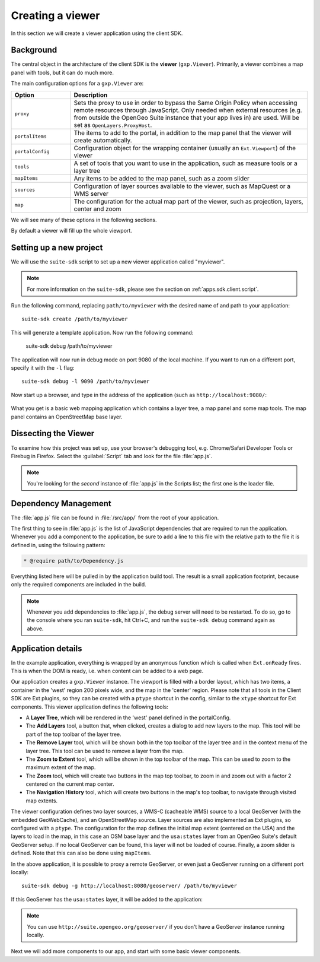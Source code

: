 .. _apps.sdk.client.dev.basics:

Creating a viewer
=================

In this section we will create a viewer application using the client SDK.

Background
----------

The central object in the architecture of the client SDK is the **viewer** (``gxp.Viewer``). Primarily, a viewer combines a map panel with tools, but it can do much more. 

The main configuration options for a ``gxp.Viewer`` are:

.. list-table::
   :widths: 20 80
   :header-rows: 1

   * - Option
     - Description
   * - ``proxy``
     - Sets the proxy to use in order to bypass the Same Origin Policy when accessing remote resources through JavaScript. Only needed when external resources (e.g. from outside the OpenGeo Suite instance that your app lives in) are used. Will be set as ``OpenLayers.ProxyHost``.
   * - ``portalItems``
     - The items to add to the portal, in addition to the map panel that the viewer will create automatically.
   * - ``portalConfig``
     - Configuration object for the wrapping container (usually an ``Ext.Viewport``) of the viewer
   * - ``tools``
     - A set of tools that you want to use in the application, such as measure tools or a layer tree
   * - ``mapItems``
     - Any items to be added to the map panel, such as a zoom slider
   * - ``sources``
     - Configuration of layer sources available to the viewer, such as MapQuest or a WMS server
   * - ``map``
     - The configuration for the actual map part of the viewer, such as projection, layers, center and zoom

We will see many of these options in the following sections.

By default a viewer will fill up the whole viewport.

Setting up a new project
------------------------

We will use the ``suite-sdk`` script to set up a new viewer application called
"myviewer".

.. note:: For more information on the ``suite-sdk``, please see the section on :ref:`apps.sdk.client.script`.

Run the following command, replacing ``path/to/myviewer`` with the desired name of and path to your application::

  suite-sdk create /path/to/myviewer

This will generate a template application.  Now run the following command:

  suite-sdk debug /path/to/myviewer

The application will now run in debug mode on port 9080 of the local machine. If you want to run on a
different port, specify it with the ``-l`` flag::

  suite-sdk debug -l 9090 /path/to/myviewer 

Now start up a browser, and type in the address of the application (such as ``http://localhost:9080/``:

.. figure:: ../img/basic_viewer.png
   :align: center

What you get is a basic web mapping application which contains a layer tree, a map panel and some map tools. The map panel contains an OpenStreetMap base layer.

Dissecting the Viewer
---------------------

To examine how this project was set up, use your browser's debugging tool, e.g. Chrome/Safari Developer Tools or Firebug in Firefox.  Select the :guilabel:`Script` tab and look for the file :file:`app.js`.

.. note:: You're looking for the *second* instance of :file:`app.js` in the Scripts list; the first one is the loader file.

.. figure:: ../img/basic_firebug.png
   :align: center


Dependency Management
---------------------

The :file:`app.js` file can be found in :file:`/src/app/` from the root of your application.

The first thing to see in :file:`app.js` is the list of JavaScript dependencies that are required to run the application. Whenever you add a component to the application, be sure to add a line to this file with the relative path to the file it is defined in, using the following pattern:

.. code-block:: javascript
    
   * @require path/to/Dependency.js

Everything listed here will be pulled in by the application build tool. The
result is a small application footprint, because only the required components
are included in the build.

.. note::  Whenever you add dependencies to :file:`app.js`, the debug server will need to be restarted.  To do so, go to the console where you ran ``suite-sdk``, hit Ctrl+C, and run the ``suite-sdk debug`` command again as above.

Application details
-------------------

In the example application, everything is wrapped by an anonymous function which is called when ``Ext.onReady`` fires. This is when the DOM is ready, i.e. when content can be added to a web page.

Our application creates a ``gxp.Viewer`` instance. The viewport is filled with a border layout, which has two items, a container in the 'west' region 200 pixels wide, and the map in the 'center' region. Please note that all tools in the Client SDK are Ext plugins, so they can be created with a ``ptype`` shortcut in the config, similar to the ``xtype`` shortcut for Ext components. This viewer application defines the following tools:

* A **Layer Tree**, which will be rendered in the 'west' panel defined in the portalConfig.
* The **Add Layers** tool, a button that, when clicked, creates a dialog to add new layers to the map. This tool will be part of the top toolbar of the layer tree.
* The **Remove Layer** tool, which will be shown both in the top toolbar of the layer tree and in the context menu of the layer tree. This tool can be used to remove a layer from the map.
* The **Zoom to Extent** tool, which will be shown in the top toolbar of the map.  This can be used to zoom to the maximum extent of the map.
* The **Zoom** tool, which will create two buttons in the map top toolbar, to zoom in and zoom out with a factor 2 centered on the current map center.
* The **Navigation History** tool, which will create two buttons in the map's top toolbar, to navigate through visited map extents.

The viewer configuration defines two layer sources, a WMS-C (cacheable WMS) source to a local GeoServer (with the embedded GeoWebCache), and an OpenStreetMap source. Layer sources are also implemented as Ext plugins, so configured with a ``ptype``. The configuration for the map defines the initial map extent (centered on the USA) and the layers to load in the map, in this case an OSM base layer and the ``usa:states`` layer from an OpenGeo Suite's default GeoServer setup. If no local GeoServer can be found, this layer will not be loaded of course. Finally, a zoom slider is defined. Note that this can also be done using ``mapItems``.

In the above application, it is possible to proxy a remote GeoServer, or even just a GeoServer running on a different port locally::

  suite-sdk debug -g http://localhost:8080/geoserver/ /path/to/myviewer 

If this GeoServer has the ``usa:states`` layer, it will be added to the application:

.. figure:: ../img/basic_states.png
   :align: center

.. note:: You can use ``http://suite.opengeo.org/geoserver/`` if you don't have a GeoServer instance running locally.

Next we will add more components to our app, and start with some basic viewer components.

